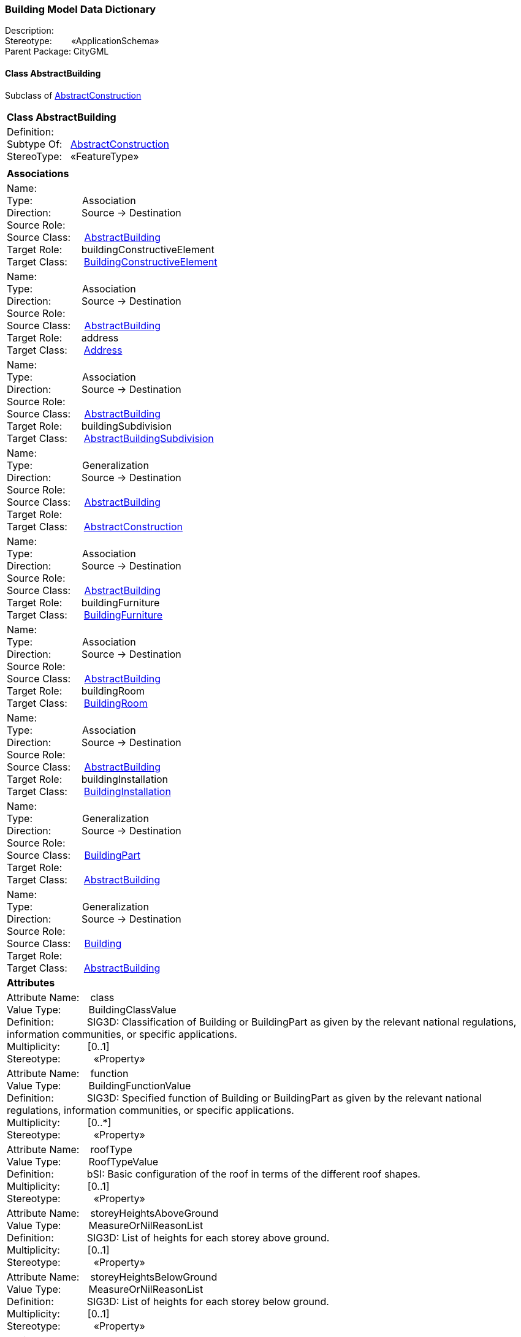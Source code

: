 [[Building-data-dictionary]]
=== *Building Model Data Dictionary*

Description:{nbsp}{nbsp}{nbsp}{nbsp}{nbsp}{nbsp}{nbsp} +
Stereotype:{nbsp}{nbsp}{nbsp}{nbsp}{nbsp}{nbsp}{nbsp}{nbsp}«ApplicationSchema» +
Parent Package:{nbsp}CityGML

[[AbstractBuilding-section]]
==== *Class AbstractBuilding*
Subclass of <<AbstractConstruction-section,AbstractConstruction>>

|====
|*Class AbstractBuilding*
|Definition:{nbsp}{nbsp}{nbsp}{nbsp}  +
Subtype Of: {nbsp}{nbsp}<<AbstractConstruction-section,AbstractConstruction>> +
StereoType:{nbsp}{nbsp} «FeatureType»
|
|*Associations*
|Name: {nbsp}{nbsp}{nbsp}{nbsp}{nbsp}{nbsp}{nbsp}{nbsp}{nbsp}{nbsp}{nbsp}{nbsp}{nbsp}{nbsp}{nbsp}  +
Type: {nbsp}{nbsp}{nbsp}{nbsp}{nbsp}{nbsp}{nbsp}{nbsp}{nbsp}{nbsp}{nbsp}{nbsp}{nbsp}{nbsp}{nbsp}{nbsp} Association +
Direction: {nbsp}{nbsp}{nbsp}{nbsp}{nbsp}{nbsp}{nbsp}{nbsp}{nbsp} Source -> Destination +
Source Role: {nbsp}{nbsp}{nbsp}{nbsp}  +
Source Class: {nbsp}{nbsp}{nbsp} <<AbstractBuilding-section,AbstractBuilding>> +
Target Role: {nbsp}{nbsp}{nbsp}{nbsp}{nbsp} buildingConstructiveElement +
Target Class: {nbsp}{nbsp}{nbsp}{nbsp} <<BuildingConstructiveElement-section,BuildingConstructiveElement>> +
|Name: {nbsp}{nbsp}{nbsp}{nbsp}{nbsp}{nbsp}{nbsp}{nbsp}{nbsp}{nbsp}{nbsp}{nbsp}{nbsp}{nbsp}{nbsp}  +
Type: {nbsp}{nbsp}{nbsp}{nbsp}{nbsp}{nbsp}{nbsp}{nbsp}{nbsp}{nbsp}{nbsp}{nbsp}{nbsp}{nbsp}{nbsp}{nbsp} Association +
Direction: {nbsp}{nbsp}{nbsp}{nbsp}{nbsp}{nbsp}{nbsp}{nbsp}{nbsp} Source -> Destination +
Source Role: {nbsp}{nbsp}{nbsp}{nbsp}  +
Source Class: {nbsp}{nbsp}{nbsp} <<AbstractBuilding-section,AbstractBuilding>> +
Target Role: {nbsp}{nbsp}{nbsp}{nbsp}{nbsp} address +
Target Class: {nbsp}{nbsp}{nbsp}{nbsp} <<Address-section,Address>> +
|Name: {nbsp}{nbsp}{nbsp}{nbsp}{nbsp}{nbsp}{nbsp}{nbsp}{nbsp}{nbsp}{nbsp}{nbsp}{nbsp}{nbsp}{nbsp}  +
Type: {nbsp}{nbsp}{nbsp}{nbsp}{nbsp}{nbsp}{nbsp}{nbsp}{nbsp}{nbsp}{nbsp}{nbsp}{nbsp}{nbsp}{nbsp}{nbsp} Association +
Direction: {nbsp}{nbsp}{nbsp}{nbsp}{nbsp}{nbsp}{nbsp}{nbsp}{nbsp} Source -> Destination +
Source Role: {nbsp}{nbsp}{nbsp}{nbsp}  +
Source Class: {nbsp}{nbsp}{nbsp} <<AbstractBuilding-section,AbstractBuilding>> +
Target Role: {nbsp}{nbsp}{nbsp}{nbsp}{nbsp} buildingSubdivision +
Target Class: {nbsp}{nbsp}{nbsp}{nbsp} <<AbstractBuildingSubdivision-section,AbstractBuildingSubdivision>> +
|Name: {nbsp}{nbsp}{nbsp}{nbsp}{nbsp}{nbsp}{nbsp}{nbsp}{nbsp}{nbsp}{nbsp}{nbsp}{nbsp}{nbsp}{nbsp}  +
Type: {nbsp}{nbsp}{nbsp}{nbsp}{nbsp}{nbsp}{nbsp}{nbsp}{nbsp}{nbsp}{nbsp}{nbsp}{nbsp}{nbsp}{nbsp}{nbsp} Generalization +
Direction: {nbsp}{nbsp}{nbsp}{nbsp}{nbsp}{nbsp}{nbsp}{nbsp}{nbsp} Source -> Destination +
Source Role: {nbsp}{nbsp}{nbsp}{nbsp}  +
Source Class: {nbsp}{nbsp}{nbsp} <<AbstractBuilding-section,AbstractBuilding>> +
Target Role: {nbsp}{nbsp}{nbsp}{nbsp}{nbsp}  +
Target Class: {nbsp}{nbsp}{nbsp}{nbsp} <<AbstractConstruction-section,AbstractConstruction>> +
|Name: {nbsp}{nbsp}{nbsp}{nbsp}{nbsp}{nbsp}{nbsp}{nbsp}{nbsp}{nbsp}{nbsp}{nbsp}{nbsp}{nbsp}{nbsp}  +
Type: {nbsp}{nbsp}{nbsp}{nbsp}{nbsp}{nbsp}{nbsp}{nbsp}{nbsp}{nbsp}{nbsp}{nbsp}{nbsp}{nbsp}{nbsp}{nbsp} Association +
Direction: {nbsp}{nbsp}{nbsp}{nbsp}{nbsp}{nbsp}{nbsp}{nbsp}{nbsp} Source -> Destination +
Source Role: {nbsp}{nbsp}{nbsp}{nbsp}  +
Source Class: {nbsp}{nbsp}{nbsp} <<AbstractBuilding-section,AbstractBuilding>> +
Target Role: {nbsp}{nbsp}{nbsp}{nbsp}{nbsp} buildingFurniture +
Target Class: {nbsp}{nbsp}{nbsp}{nbsp} <<BuildingFurniture-section,BuildingFurniture>> +
|Name: {nbsp}{nbsp}{nbsp}{nbsp}{nbsp}{nbsp}{nbsp}{nbsp}{nbsp}{nbsp}{nbsp}{nbsp}{nbsp}{nbsp}{nbsp}  +
Type: {nbsp}{nbsp}{nbsp}{nbsp}{nbsp}{nbsp}{nbsp}{nbsp}{nbsp}{nbsp}{nbsp}{nbsp}{nbsp}{nbsp}{nbsp}{nbsp} Association +
Direction: {nbsp}{nbsp}{nbsp}{nbsp}{nbsp}{nbsp}{nbsp}{nbsp}{nbsp} Source -> Destination +
Source Role: {nbsp}{nbsp}{nbsp}{nbsp}  +
Source Class: {nbsp}{nbsp}{nbsp} <<AbstractBuilding-section,AbstractBuilding>> +
Target Role: {nbsp}{nbsp}{nbsp}{nbsp}{nbsp} buildingRoom +
Target Class: {nbsp}{nbsp}{nbsp}{nbsp} <<BuildingRoom-section,BuildingRoom>> +
|Name: {nbsp}{nbsp}{nbsp}{nbsp}{nbsp}{nbsp}{nbsp}{nbsp}{nbsp}{nbsp}{nbsp}{nbsp}{nbsp}{nbsp}{nbsp}  +
Type: {nbsp}{nbsp}{nbsp}{nbsp}{nbsp}{nbsp}{nbsp}{nbsp}{nbsp}{nbsp}{nbsp}{nbsp}{nbsp}{nbsp}{nbsp}{nbsp} Association +
Direction: {nbsp}{nbsp}{nbsp}{nbsp}{nbsp}{nbsp}{nbsp}{nbsp}{nbsp} Source -> Destination +
Source Role: {nbsp}{nbsp}{nbsp}{nbsp}  +
Source Class: {nbsp}{nbsp}{nbsp} <<AbstractBuilding-section,AbstractBuilding>> +
Target Role: {nbsp}{nbsp}{nbsp}{nbsp}{nbsp} buildingInstallation +
Target Class: {nbsp}{nbsp}{nbsp}{nbsp} <<BuildingInstallation-section,BuildingInstallation>> +
|Name: {nbsp}{nbsp}{nbsp}{nbsp}{nbsp}{nbsp}{nbsp}{nbsp}{nbsp}{nbsp}{nbsp}{nbsp}{nbsp}{nbsp}{nbsp}  +
Type: {nbsp}{nbsp}{nbsp}{nbsp}{nbsp}{nbsp}{nbsp}{nbsp}{nbsp}{nbsp}{nbsp}{nbsp}{nbsp}{nbsp}{nbsp}{nbsp} Generalization +
Direction: {nbsp}{nbsp}{nbsp}{nbsp}{nbsp}{nbsp}{nbsp}{nbsp}{nbsp} Source -> Destination +
Source Role: {nbsp}{nbsp}{nbsp}{nbsp}  +
Source Class: {nbsp}{nbsp}{nbsp} <<BuildingPart-section,BuildingPart>> +
Target Role: {nbsp}{nbsp}{nbsp}{nbsp}{nbsp}  +
Target Class: {nbsp}{nbsp}{nbsp}{nbsp} <<AbstractBuilding-section,AbstractBuilding>> +
|Name: {nbsp}{nbsp}{nbsp}{nbsp}{nbsp}{nbsp}{nbsp}{nbsp}{nbsp}{nbsp}{nbsp}{nbsp}{nbsp}{nbsp}{nbsp}  +
Type: {nbsp}{nbsp}{nbsp}{nbsp}{nbsp}{nbsp}{nbsp}{nbsp}{nbsp}{nbsp}{nbsp}{nbsp}{nbsp}{nbsp}{nbsp}{nbsp} Generalization +
Direction: {nbsp}{nbsp}{nbsp}{nbsp}{nbsp}{nbsp}{nbsp}{nbsp}{nbsp} Source -> Destination +
Source Role: {nbsp}{nbsp}{nbsp}{nbsp}  +
Source Class: {nbsp}{nbsp}{nbsp} <<Building-section,Building>> +
Target Role: {nbsp}{nbsp}{nbsp}{nbsp}{nbsp}  +
Target Class: {nbsp}{nbsp}{nbsp}{nbsp} <<AbstractBuilding-section,AbstractBuilding>> +
|*Attributes*
|Attribute Name: {nbsp}{nbsp}{nbsp}class +
Value Type: {nbsp}{nbsp}{nbsp}{nbsp}{nbsp}{nbsp}{nbsp}{nbsp} BuildingClassValue +
Definition: {nbsp}{nbsp}{nbsp}{nbsp}{nbsp}{nbsp}{nbsp}{nbsp}{nbsp}{nbsp} SIG3D: Classification of Building or BuildingPart as given by the relevant national regulations, information communities, or specific applications.   +
Multiplicity: {nbsp}{nbsp}{nbsp}{nbsp}{nbsp}{nbsp}{nbsp}{nbsp}  [0..1] +
Stereotype: {nbsp}{nbsp}{nbsp}{nbsp}{nbsp}{nbsp}{nbsp}{nbsp}{nbsp}{nbsp} «Property» + 

|Attribute Name: {nbsp}{nbsp}{nbsp}function +
Value Type: {nbsp}{nbsp}{nbsp}{nbsp}{nbsp}{nbsp}{nbsp}{nbsp} BuildingFunctionValue +
Definition: {nbsp}{nbsp}{nbsp}{nbsp}{nbsp}{nbsp}{nbsp}{nbsp}{nbsp}{nbsp} SIG3D: Specified function of Building or BuildingPart as given by the relevant national regulations, information communities, or specific applications.   +
Multiplicity: {nbsp}{nbsp}{nbsp}{nbsp}{nbsp}{nbsp}{nbsp}{nbsp}  [0..*] +
Stereotype: {nbsp}{nbsp}{nbsp}{nbsp}{nbsp}{nbsp}{nbsp}{nbsp}{nbsp}{nbsp} «Property» + 

|Attribute Name: {nbsp}{nbsp}{nbsp}roofType +
Value Type: {nbsp}{nbsp}{nbsp}{nbsp}{nbsp}{nbsp}{nbsp}{nbsp} RoofTypeValue +
Definition: {nbsp}{nbsp}{nbsp}{nbsp}{nbsp}{nbsp}{nbsp}{nbsp}{nbsp}{nbsp} bSI: Basic configuration of the roof in terms of the different roof shapes.  +
Multiplicity: {nbsp}{nbsp}{nbsp}{nbsp}{nbsp}{nbsp}{nbsp}{nbsp}  [0..1] +
Stereotype: {nbsp}{nbsp}{nbsp}{nbsp}{nbsp}{nbsp}{nbsp}{nbsp}{nbsp}{nbsp} «Property» + 

|Attribute Name: {nbsp}{nbsp}{nbsp}storeyHeightsAboveGround +
Value Type: {nbsp}{nbsp}{nbsp}{nbsp}{nbsp}{nbsp}{nbsp}{nbsp} MeasureOrNilReasonList +
Definition: {nbsp}{nbsp}{nbsp}{nbsp}{nbsp}{nbsp}{nbsp}{nbsp}{nbsp}{nbsp} SIG3D: List of heights for each storey above ground.  +
Multiplicity: {nbsp}{nbsp}{nbsp}{nbsp}{nbsp}{nbsp}{nbsp}{nbsp}  [0..1] +
Stereotype: {nbsp}{nbsp}{nbsp}{nbsp}{nbsp}{nbsp}{nbsp}{nbsp}{nbsp}{nbsp} «Property» + 

|Attribute Name: {nbsp}{nbsp}{nbsp}storeyHeightsBelowGround +
Value Type: {nbsp}{nbsp}{nbsp}{nbsp}{nbsp}{nbsp}{nbsp}{nbsp} MeasureOrNilReasonList +
Definition: {nbsp}{nbsp}{nbsp}{nbsp}{nbsp}{nbsp}{nbsp}{nbsp}{nbsp}{nbsp} SIG3D: List of heights for each storey below ground.  +
Multiplicity: {nbsp}{nbsp}{nbsp}{nbsp}{nbsp}{nbsp}{nbsp}{nbsp}  [0..1] +
Stereotype: {nbsp}{nbsp}{nbsp}{nbsp}{nbsp}{nbsp}{nbsp}{nbsp}{nbsp}{nbsp} «Property» + 

|Attribute Name: {nbsp}{nbsp}{nbsp}storeysAboveGround +
Value Type: {nbsp}{nbsp}{nbsp}{nbsp}{nbsp}{nbsp}{nbsp}{nbsp} Integer +
Definition: {nbsp}{nbsp}{nbsp}{nbsp}{nbsp}{nbsp}{nbsp}{nbsp}{nbsp}{nbsp} SIG3D: Number of storeys mainly above ground.  +
Multiplicity: {nbsp}{nbsp}{nbsp}{nbsp}{nbsp}{nbsp}{nbsp}{nbsp}  [0..1] +
Stereotype: {nbsp}{nbsp}{nbsp}{nbsp}{nbsp}{nbsp}{nbsp}{nbsp}{nbsp}{nbsp} «Property» + 

|Attribute Name: {nbsp}{nbsp}{nbsp}storeysBelowGround +
Value Type: {nbsp}{nbsp}{nbsp}{nbsp}{nbsp}{nbsp}{nbsp}{nbsp} Integer +
Definition: {nbsp}{nbsp}{nbsp}{nbsp}{nbsp}{nbsp}{nbsp}{nbsp}{nbsp}{nbsp} SIG3D: Number of storeys mainly below ground.  +
Multiplicity: {nbsp}{nbsp}{nbsp}{nbsp}{nbsp}{nbsp}{nbsp}{nbsp}  [0..1] +
Stereotype: {nbsp}{nbsp}{nbsp}{nbsp}{nbsp}{nbsp}{nbsp}{nbsp}{nbsp}{nbsp} «Property» + 

|Attribute Name: {nbsp}{nbsp}{nbsp}usage +
Value Type: {nbsp}{nbsp}{nbsp}{nbsp}{nbsp}{nbsp}{nbsp}{nbsp} BuildingUsageValue +
Definition: {nbsp}{nbsp}{nbsp}{nbsp}{nbsp}{nbsp}{nbsp}{nbsp}{nbsp}{nbsp} SIG3D: Actual usage of Building or BuildingPart as given by the relevant national regulations, information communities, or specific applications.   +
Multiplicity: {nbsp}{nbsp}{nbsp}{nbsp}{nbsp}{nbsp}{nbsp}{nbsp}  [0..*] +
Stereotype: {nbsp}{nbsp}{nbsp}{nbsp}{nbsp}{nbsp}{nbsp}{nbsp}{nbsp}{nbsp} «Property» + 

|
|==== 

[[AbstractBuildingSubdivision-section]]
==== *Class AbstractBuildingSubdivision*
Subclass of <<AbstractLogicalSpace-section,AbstractLogicalSpace>>

|====
|*Class AbstractBuildingSubdivision*
|Definition:{nbsp}{nbsp}{nbsp}{nbsp}  +
Subtype Of: {nbsp}{nbsp}<<AbstractLogicalSpace-section,AbstractLogicalSpace>> +
StereoType:{nbsp}{nbsp} «FeatureType»
|
|*Associations*
|Name: {nbsp}{nbsp}{nbsp}{nbsp}{nbsp}{nbsp}{nbsp}{nbsp}{nbsp}{nbsp}{nbsp}{nbsp}{nbsp}{nbsp}{nbsp}  +
Type: {nbsp}{nbsp}{nbsp}{nbsp}{nbsp}{nbsp}{nbsp}{nbsp}{nbsp}{nbsp}{nbsp}{nbsp}{nbsp}{nbsp}{nbsp}{nbsp} Generalization +
Direction: {nbsp}{nbsp}{nbsp}{nbsp}{nbsp}{nbsp}{nbsp}{nbsp}{nbsp} Source -> Destination +
Source Role: {nbsp}{nbsp}{nbsp}{nbsp}  +
Source Class: {nbsp}{nbsp}{nbsp} <<AbstractBuildingSubdivision-section,AbstractBuildingSubdivision>> +
Target Role: {nbsp}{nbsp}{nbsp}{nbsp}{nbsp}  +
Target Class: {nbsp}{nbsp}{nbsp}{nbsp} <<AbstractLogicalSpace-section,AbstractLogicalSpace>> +
|Name: {nbsp}{nbsp}{nbsp}{nbsp}{nbsp}{nbsp}{nbsp}{nbsp}{nbsp}{nbsp}{nbsp}{nbsp}{nbsp}{nbsp}{nbsp}  +
Type: {nbsp}{nbsp}{nbsp}{nbsp}{nbsp}{nbsp}{nbsp}{nbsp}{nbsp}{nbsp}{nbsp}{nbsp}{nbsp}{nbsp}{nbsp}{nbsp} Association +
Direction: {nbsp}{nbsp}{nbsp}{nbsp}{nbsp}{nbsp}{nbsp}{nbsp}{nbsp} Source -> Destination +
Source Role: {nbsp}{nbsp}{nbsp}{nbsp}  +
Source Class: {nbsp}{nbsp}{nbsp} <<AbstractBuildingSubdivision-section,AbstractBuildingSubdivision>> +
Target Role: {nbsp}{nbsp}{nbsp}{nbsp}{nbsp} buildingInstallation +
Target Class: {nbsp}{nbsp}{nbsp}{nbsp} <<BuildingInstallation-section,BuildingInstallation>> +
|Name: {nbsp}{nbsp}{nbsp}{nbsp}{nbsp}{nbsp}{nbsp}{nbsp}{nbsp}{nbsp}{nbsp}{nbsp}{nbsp}{nbsp}{nbsp}  +
Type: {nbsp}{nbsp}{nbsp}{nbsp}{nbsp}{nbsp}{nbsp}{nbsp}{nbsp}{nbsp}{nbsp}{nbsp}{nbsp}{nbsp}{nbsp}{nbsp} Association +
Direction: {nbsp}{nbsp}{nbsp}{nbsp}{nbsp}{nbsp}{nbsp}{nbsp}{nbsp} Source -> Destination +
Source Role: {nbsp}{nbsp}{nbsp}{nbsp}  +
Source Class: {nbsp}{nbsp}{nbsp} <<AbstractBuildingSubdivision-section,AbstractBuildingSubdivision>> +
Target Role: {nbsp}{nbsp}{nbsp}{nbsp}{nbsp} buildingFurniture +
Target Class: {nbsp}{nbsp}{nbsp}{nbsp} <<BuildingFurniture-section,BuildingFurniture>> +
|Name: {nbsp}{nbsp}{nbsp}{nbsp}{nbsp}{nbsp}{nbsp}{nbsp}{nbsp}{nbsp}{nbsp}{nbsp}{nbsp}{nbsp}{nbsp}  +
Type: {nbsp}{nbsp}{nbsp}{nbsp}{nbsp}{nbsp}{nbsp}{nbsp}{nbsp}{nbsp}{nbsp}{nbsp}{nbsp}{nbsp}{nbsp}{nbsp} Association +
Direction: {nbsp}{nbsp}{nbsp}{nbsp}{nbsp}{nbsp}{nbsp}{nbsp}{nbsp} Source -> Destination +
Source Role: {nbsp}{nbsp}{nbsp}{nbsp}  +
Source Class: {nbsp}{nbsp}{nbsp} <<AbstractBuildingSubdivision-section,AbstractBuildingSubdivision>> +
Target Role: {nbsp}{nbsp}{nbsp}{nbsp}{nbsp} buildingRoom +
Target Class: {nbsp}{nbsp}{nbsp}{nbsp} <<BuildingRoom-section,BuildingRoom>> +
|Name: {nbsp}{nbsp}{nbsp}{nbsp}{nbsp}{nbsp}{nbsp}{nbsp}{nbsp}{nbsp}{nbsp}{nbsp}{nbsp}{nbsp}{nbsp}  +
Type: {nbsp}{nbsp}{nbsp}{nbsp}{nbsp}{nbsp}{nbsp}{nbsp}{nbsp}{nbsp}{nbsp}{nbsp}{nbsp}{nbsp}{nbsp}{nbsp} Association +
Direction: {nbsp}{nbsp}{nbsp}{nbsp}{nbsp}{nbsp}{nbsp}{nbsp}{nbsp} Source -> Destination +
Source Role: {nbsp}{nbsp}{nbsp}{nbsp}  +
Source Class: {nbsp}{nbsp}{nbsp} <<AbstractBuildingSubdivision-section,AbstractBuildingSubdivision>> +
Target Role: {nbsp}{nbsp}{nbsp}{nbsp}{nbsp} buildingConstructiveElement +
Target Class: {nbsp}{nbsp}{nbsp}{nbsp} <<BuildingConstructiveElement-section,BuildingConstructiveElement>> +
|Name: {nbsp}{nbsp}{nbsp}{nbsp}{nbsp}{nbsp}{nbsp}{nbsp}{nbsp}{nbsp}{nbsp}{nbsp}{nbsp}{nbsp}{nbsp}  +
Type: {nbsp}{nbsp}{nbsp}{nbsp}{nbsp}{nbsp}{nbsp}{nbsp}{nbsp}{nbsp}{nbsp}{nbsp}{nbsp}{nbsp}{nbsp}{nbsp} Generalization +
Direction: {nbsp}{nbsp}{nbsp}{nbsp}{nbsp}{nbsp}{nbsp}{nbsp}{nbsp} Source -> Destination +
Source Role: {nbsp}{nbsp}{nbsp}{nbsp}  +
Source Class: {nbsp}{nbsp}{nbsp} <<Storey-section,Storey>> +
Target Role: {nbsp}{nbsp}{nbsp}{nbsp}{nbsp}  +
Target Class: {nbsp}{nbsp}{nbsp}{nbsp} <<AbstractBuildingSubdivision-section,AbstractBuildingSubdivision>> +
|Name: {nbsp}{nbsp}{nbsp}{nbsp}{nbsp}{nbsp}{nbsp}{nbsp}{nbsp}{nbsp}{nbsp}{nbsp}{nbsp}{nbsp}{nbsp}  +
Type: {nbsp}{nbsp}{nbsp}{nbsp}{nbsp}{nbsp}{nbsp}{nbsp}{nbsp}{nbsp}{nbsp}{nbsp}{nbsp}{nbsp}{nbsp}{nbsp} Association +
Direction: {nbsp}{nbsp}{nbsp}{nbsp}{nbsp}{nbsp}{nbsp}{nbsp}{nbsp} Source -> Destination +
Source Role: {nbsp}{nbsp}{nbsp}{nbsp}  +
Source Class: {nbsp}{nbsp}{nbsp} <<AbstractBuilding-section,AbstractBuilding>> +
Target Role: {nbsp}{nbsp}{nbsp}{nbsp}{nbsp} buildingSubdivision +
Target Class: {nbsp}{nbsp}{nbsp}{nbsp} <<AbstractBuildingSubdivision-section,AbstractBuildingSubdivision>> +
|Name: {nbsp}{nbsp}{nbsp}{nbsp}{nbsp}{nbsp}{nbsp}{nbsp}{nbsp}{nbsp}{nbsp}{nbsp}{nbsp}{nbsp}{nbsp}  +
Type: {nbsp}{nbsp}{nbsp}{nbsp}{nbsp}{nbsp}{nbsp}{nbsp}{nbsp}{nbsp}{nbsp}{nbsp}{nbsp}{nbsp}{nbsp}{nbsp} Generalization +
Direction: {nbsp}{nbsp}{nbsp}{nbsp}{nbsp}{nbsp}{nbsp}{nbsp}{nbsp} Source -> Destination +
Source Role: {nbsp}{nbsp}{nbsp}{nbsp}  +
Source Class: {nbsp}{nbsp}{nbsp} <<BuildingUnit-section,BuildingUnit>> +
Target Role: {nbsp}{nbsp}{nbsp}{nbsp}{nbsp}  +
Target Class: {nbsp}{nbsp}{nbsp}{nbsp} <<AbstractBuildingSubdivision-section,AbstractBuildingSubdivision>> +
|*Attributes*
|Attribute Name: {nbsp}{nbsp}{nbsp}class +
Value Type: {nbsp}{nbsp}{nbsp}{nbsp}{nbsp}{nbsp}{nbsp}{nbsp} BuildingSubdivisionClassValue +
Definition: {nbsp}{nbsp}{nbsp}{nbsp}{nbsp}{nbsp}{nbsp}{nbsp}{nbsp}{nbsp}   +
Multiplicity: {nbsp}{nbsp}{nbsp}{nbsp}{nbsp}{nbsp}{nbsp}{nbsp}  [0..1] +
Stereotype: {nbsp}{nbsp}{nbsp}{nbsp}{nbsp}{nbsp}{nbsp}{nbsp}{nbsp}{nbsp} «Property» + 

|Attribute Name: {nbsp}{nbsp}{nbsp}elevation +
Value Type: {nbsp}{nbsp}{nbsp}{nbsp}{nbsp}{nbsp}{nbsp}{nbsp} Elevation +
Definition: {nbsp}{nbsp}{nbsp}{nbsp}{nbsp}{nbsp}{nbsp}{nbsp}{nbsp}{nbsp} [INSPIRE] Vertically-constrained dimensional property consisting of an absolute measure referenced to a well-defined surface which is commonly taken as origin (geoïd, water level, etc.).  +
Multiplicity: {nbsp}{nbsp}{nbsp}{nbsp}{nbsp}{nbsp}{nbsp}{nbsp}  [0..*] +
Stereotype: {nbsp}{nbsp}{nbsp}{nbsp}{nbsp}{nbsp}{nbsp}{nbsp}{nbsp}{nbsp} «Property» + 

|Attribute Name: {nbsp}{nbsp}{nbsp}function +
Value Type: {nbsp}{nbsp}{nbsp}{nbsp}{nbsp}{nbsp}{nbsp}{nbsp} BuildingSubdivisionFunctionValue +
Definition: {nbsp}{nbsp}{nbsp}{nbsp}{nbsp}{nbsp}{nbsp}{nbsp}{nbsp}{nbsp}   +
Multiplicity: {nbsp}{nbsp}{nbsp}{nbsp}{nbsp}{nbsp}{nbsp}{nbsp}  [0..*] +
Stereotype: {nbsp}{nbsp}{nbsp}{nbsp}{nbsp}{nbsp}{nbsp}{nbsp}{nbsp}{nbsp} «Property» + 

|Attribute Name: {nbsp}{nbsp}{nbsp}sortKey +
Value Type: {nbsp}{nbsp}{nbsp}{nbsp}{nbsp}{nbsp}{nbsp}{nbsp} Real +
Definition: {nbsp}{nbsp}{nbsp}{nbsp}{nbsp}{nbsp}{nbsp}{nbsp}{nbsp}{nbsp} Defines an order among the building unit objects, e.g. for sorting storeys.   +
Multiplicity: {nbsp}{nbsp}{nbsp}{nbsp}{nbsp}{nbsp}{nbsp}{nbsp}  [0..1] +
Stereotype: {nbsp}{nbsp}{nbsp}{nbsp}{nbsp}{nbsp}{nbsp}{nbsp}{nbsp}{nbsp} «Property» + 

|Attribute Name: {nbsp}{nbsp}{nbsp}usage +
Value Type: {nbsp}{nbsp}{nbsp}{nbsp}{nbsp}{nbsp}{nbsp}{nbsp} BuildingSubdivisionUsageValue +
Definition: {nbsp}{nbsp}{nbsp}{nbsp}{nbsp}{nbsp}{nbsp}{nbsp}{nbsp}{nbsp}   +
Multiplicity: {nbsp}{nbsp}{nbsp}{nbsp}{nbsp}{nbsp}{nbsp}{nbsp}  [0..*] +
Stereotype: {nbsp}{nbsp}{nbsp}{nbsp}{nbsp}{nbsp}{nbsp}{nbsp}{nbsp}{nbsp} «Property» + 

|
|==== 

[[Building-section]]
==== *Class Building*
Subclass of <<AbstractBuilding-section,AbstractBuilding>>

|====
|*Class Building*
|Definition:{nbsp}{nbsp}{nbsp}{nbsp}  +
Subtype Of: {nbsp}{nbsp}<<AbstractBuilding-section,AbstractBuilding>> +
StereoType:{nbsp}{nbsp} «TopLevelFeatureType»
|
|*Associations*
|Name: {nbsp}{nbsp}{nbsp}{nbsp}{nbsp}{nbsp}{nbsp}{nbsp}{nbsp}{nbsp}{nbsp}{nbsp}{nbsp}{nbsp}{nbsp}  +
Type: {nbsp}{nbsp}{nbsp}{nbsp}{nbsp}{nbsp}{nbsp}{nbsp}{nbsp}{nbsp}{nbsp}{nbsp}{nbsp}{nbsp}{nbsp}{nbsp} Generalization +
Direction: {nbsp}{nbsp}{nbsp}{nbsp}{nbsp}{nbsp}{nbsp}{nbsp}{nbsp} Source -> Destination +
Source Role: {nbsp}{nbsp}{nbsp}{nbsp}  +
Source Class: {nbsp}{nbsp}{nbsp} <<Building-section,Building>> +
Target Role: {nbsp}{nbsp}{nbsp}{nbsp}{nbsp}  +
Target Class: {nbsp}{nbsp}{nbsp}{nbsp} <<AbstractBuilding-section,AbstractBuilding>> +
|Name: {nbsp}{nbsp}{nbsp}{nbsp}{nbsp}{nbsp}{nbsp}{nbsp}{nbsp}{nbsp}{nbsp}{nbsp}{nbsp}{nbsp}{nbsp}  +
Type: {nbsp}{nbsp}{nbsp}{nbsp}{nbsp}{nbsp}{nbsp}{nbsp}{nbsp}{nbsp}{nbsp}{nbsp}{nbsp}{nbsp}{nbsp}{nbsp} Association +
Direction: {nbsp}{nbsp}{nbsp}{nbsp}{nbsp}{nbsp}{nbsp}{nbsp}{nbsp} Source -> Destination +
Source Role: {nbsp}{nbsp}{nbsp}{nbsp}  +
Source Class: {nbsp}{nbsp}{nbsp} <<Building-section,Building>> +
Target Role: {nbsp}{nbsp}{nbsp}{nbsp}{nbsp} buildingPart +
Target Class: {nbsp}{nbsp}{nbsp}{nbsp} <<BuildingPart-section,BuildingPart>> +
|*Attributes*
|
|==== 

[[BuildingClassValue-section]]
==== *Class BuildingClassValue*
Subclass of <<-section,>>

|====
|*Class BuildingClassValue*
|Definition:{nbsp}{nbsp}{nbsp}{nbsp}  +
Subtype Of: {nbsp}{nbsp}<<-section,>> +
StereoType:{nbsp}{nbsp} «CodeList»
|
|*Associations*
|*Attributes*
|
|==== 

[[BuildingConstructiveElement-section]]
==== *Class BuildingConstructiveElement*
Subclass of <<AbstractConstructiveElement-section,AbstractConstructiveElement>>

|====
|*Class BuildingConstructiveElement*
|Definition:{nbsp}{nbsp}{nbsp}{nbsp}  +
Subtype Of: {nbsp}{nbsp}<<AbstractConstructiveElement-section,AbstractConstructiveElement>> +
StereoType:{nbsp}{nbsp} «FeatureType»
|
|*Associations*
|Name: {nbsp}{nbsp}{nbsp}{nbsp}{nbsp}{nbsp}{nbsp}{nbsp}{nbsp}{nbsp}{nbsp}{nbsp}{nbsp}{nbsp}{nbsp}  +
Type: {nbsp}{nbsp}{nbsp}{nbsp}{nbsp}{nbsp}{nbsp}{nbsp}{nbsp}{nbsp}{nbsp}{nbsp}{nbsp}{nbsp}{nbsp}{nbsp} Generalization +
Direction: {nbsp}{nbsp}{nbsp}{nbsp}{nbsp}{nbsp}{nbsp}{nbsp}{nbsp} Source -> Destination +
Source Role: {nbsp}{nbsp}{nbsp}{nbsp}  +
Source Class: {nbsp}{nbsp}{nbsp} <<BuildingConstructiveElement-section,BuildingConstructiveElement>> +
Target Role: {nbsp}{nbsp}{nbsp}{nbsp}{nbsp}  +
Target Class: {nbsp}{nbsp}{nbsp}{nbsp} <<AbstractConstructiveElement-section,AbstractConstructiveElement>> +
|Name: {nbsp}{nbsp}{nbsp}{nbsp}{nbsp}{nbsp}{nbsp}{nbsp}{nbsp}{nbsp}{nbsp}{nbsp}{nbsp}{nbsp}{nbsp}  +
Type: {nbsp}{nbsp}{nbsp}{nbsp}{nbsp}{nbsp}{nbsp}{nbsp}{nbsp}{nbsp}{nbsp}{nbsp}{nbsp}{nbsp}{nbsp}{nbsp} Association +
Direction: {nbsp}{nbsp}{nbsp}{nbsp}{nbsp}{nbsp}{nbsp}{nbsp}{nbsp} Source -> Destination +
Source Role: {nbsp}{nbsp}{nbsp}{nbsp}  +
Source Class: {nbsp}{nbsp}{nbsp} <<AbstractBuilding-section,AbstractBuilding>> +
Target Role: {nbsp}{nbsp}{nbsp}{nbsp}{nbsp} buildingConstructiveElement +
Target Class: {nbsp}{nbsp}{nbsp}{nbsp} <<BuildingConstructiveElement-section,BuildingConstructiveElement>> +
|Name: {nbsp}{nbsp}{nbsp}{nbsp}{nbsp}{nbsp}{nbsp}{nbsp}{nbsp}{nbsp}{nbsp}{nbsp}{nbsp}{nbsp}{nbsp}  +
Type: {nbsp}{nbsp}{nbsp}{nbsp}{nbsp}{nbsp}{nbsp}{nbsp}{nbsp}{nbsp}{nbsp}{nbsp}{nbsp}{nbsp}{nbsp}{nbsp} Association +
Direction: {nbsp}{nbsp}{nbsp}{nbsp}{nbsp}{nbsp}{nbsp}{nbsp}{nbsp} Source -> Destination +
Source Role: {nbsp}{nbsp}{nbsp}{nbsp}  +
Source Class: {nbsp}{nbsp}{nbsp} <<AbstractBuildingSubdivision-section,AbstractBuildingSubdivision>> +
Target Role: {nbsp}{nbsp}{nbsp}{nbsp}{nbsp} buildingConstructiveElement +
Target Class: {nbsp}{nbsp}{nbsp}{nbsp} <<BuildingConstructiveElement-section,BuildingConstructiveElement>> +
|*Attributes*
|Attribute Name: {nbsp}{nbsp}{nbsp}class +
Value Type: {nbsp}{nbsp}{nbsp}{nbsp}{nbsp}{nbsp}{nbsp}{nbsp} BuildingConstructiveElementClassValue +
Definition: {nbsp}{nbsp}{nbsp}{nbsp}{nbsp}{nbsp}{nbsp}{nbsp}{nbsp}{nbsp}   +
Multiplicity: {nbsp}{nbsp}{nbsp}{nbsp}{nbsp}{nbsp}{nbsp}{nbsp}  [0..1] +
Stereotype: {nbsp}{nbsp}{nbsp}{nbsp}{nbsp}{nbsp}{nbsp}{nbsp}{nbsp}{nbsp} «Property» + 

|Attribute Name: {nbsp}{nbsp}{nbsp}function +
Value Type: {nbsp}{nbsp}{nbsp}{nbsp}{nbsp}{nbsp}{nbsp}{nbsp} BuildingConstructiveElementFunctionValue +
Definition: {nbsp}{nbsp}{nbsp}{nbsp}{nbsp}{nbsp}{nbsp}{nbsp}{nbsp}{nbsp}   +
Multiplicity: {nbsp}{nbsp}{nbsp}{nbsp}{nbsp}{nbsp}{nbsp}{nbsp}  [0..*] +
Stereotype: {nbsp}{nbsp}{nbsp}{nbsp}{nbsp}{nbsp}{nbsp}{nbsp}{nbsp}{nbsp} «Property» + 

|Attribute Name: {nbsp}{nbsp}{nbsp}usage +
Value Type: {nbsp}{nbsp}{nbsp}{nbsp}{nbsp}{nbsp}{nbsp}{nbsp} BuildingConstructiveElementUsageValue +
Definition: {nbsp}{nbsp}{nbsp}{nbsp}{nbsp}{nbsp}{nbsp}{nbsp}{nbsp}{nbsp}   +
Multiplicity: {nbsp}{nbsp}{nbsp}{nbsp}{nbsp}{nbsp}{nbsp}{nbsp}  [0..*] +
Stereotype: {nbsp}{nbsp}{nbsp}{nbsp}{nbsp}{nbsp}{nbsp}{nbsp}{nbsp}{nbsp} «Property» + 

|
|==== 

[[BuildingConstructiveElementClassValue-section]]
==== *Class BuildingConstructiveElementClassValue*
Subclass of <<-section,>>

|====
|*Class BuildingConstructiveElementClassValue*
|Definition:{nbsp}{nbsp}{nbsp}{nbsp}  +
Subtype Of: {nbsp}{nbsp}<<-section,>> +
StereoType:{nbsp}{nbsp} «CodeList»
|
|*Associations*
|*Attributes*
|
|==== 

[[BuildingConstructiveElementFunctionValue-section]]
==== *Class BuildingConstructiveElementFunctionValue*
Subclass of <<-section,>>

|====
|*Class BuildingConstructiveElementFunctionValue*
|Definition:{nbsp}{nbsp}{nbsp}{nbsp}  +
Subtype Of: {nbsp}{nbsp}<<-section,>> +
StereoType:{nbsp}{nbsp} «CodeList»
|
|*Associations*
|*Attributes*
|
|==== 

[[BuildingConstructiveElementUsageValue-section]]
==== *Class BuildingConstructiveElementUsageValue*
Subclass of <<-section,>>

|====
|*Class BuildingConstructiveElementUsageValue*
|Definition:{nbsp}{nbsp}{nbsp}{nbsp}  +
Subtype Of: {nbsp}{nbsp}<<-section,>> +
StereoType:{nbsp}{nbsp} «CodeList»
|
|*Associations*
|*Attributes*
|
|==== 

[[BuildingFunctionValue-section]]
==== *Class BuildingFunctionValue*
Subclass of <<-section,>>

|====
|*Class BuildingFunctionValue*
|Definition:{nbsp}{nbsp}{nbsp}{nbsp}  +
Subtype Of: {nbsp}{nbsp}<<-section,>> +
StereoType:{nbsp}{nbsp} «CodeList»
|
|*Associations*
|*Attributes*
|
|==== 

[[BuildingFurniture-section]]
==== *Class BuildingFurniture*
Subclass of <<AbstractFurniture-section,AbstractFurniture>>

|====
|*Class BuildingFurniture*
|Definition:{nbsp}{nbsp}{nbsp}{nbsp}  +
Subtype Of: {nbsp}{nbsp}<<AbstractFurniture-section,AbstractFurniture>> +
StereoType:{nbsp}{nbsp} «FeatureType»
|
|*Associations*
|Name: {nbsp}{nbsp}{nbsp}{nbsp}{nbsp}{nbsp}{nbsp}{nbsp}{nbsp}{nbsp}{nbsp}{nbsp}{nbsp}{nbsp}{nbsp}  +
Type: {nbsp}{nbsp}{nbsp}{nbsp}{nbsp}{nbsp}{nbsp}{nbsp}{nbsp}{nbsp}{nbsp}{nbsp}{nbsp}{nbsp}{nbsp}{nbsp} Generalization +
Direction: {nbsp}{nbsp}{nbsp}{nbsp}{nbsp}{nbsp}{nbsp}{nbsp}{nbsp} Source -> Destination +
Source Role: {nbsp}{nbsp}{nbsp}{nbsp}  +
Source Class: {nbsp}{nbsp}{nbsp} <<BuildingFurniture-section,BuildingFurniture>> +
Target Role: {nbsp}{nbsp}{nbsp}{nbsp}{nbsp}  +
Target Class: {nbsp}{nbsp}{nbsp}{nbsp} <<AbstractFurniture-section,AbstractFurniture>> +
|Name: {nbsp}{nbsp}{nbsp}{nbsp}{nbsp}{nbsp}{nbsp}{nbsp}{nbsp}{nbsp}{nbsp}{nbsp}{nbsp}{nbsp}{nbsp}  +
Type: {nbsp}{nbsp}{nbsp}{nbsp}{nbsp}{nbsp}{nbsp}{nbsp}{nbsp}{nbsp}{nbsp}{nbsp}{nbsp}{nbsp}{nbsp}{nbsp} Association +
Direction: {nbsp}{nbsp}{nbsp}{nbsp}{nbsp}{nbsp}{nbsp}{nbsp}{nbsp} Source -> Destination +
Source Role: {nbsp}{nbsp}{nbsp}{nbsp}  +
Source Class: {nbsp}{nbsp}{nbsp} <<AbstractBuildingSubdivision-section,AbstractBuildingSubdivision>> +
Target Role: {nbsp}{nbsp}{nbsp}{nbsp}{nbsp} buildingFurniture +
Target Class: {nbsp}{nbsp}{nbsp}{nbsp} <<BuildingFurniture-section,BuildingFurniture>> +
|Name: {nbsp}{nbsp}{nbsp}{nbsp}{nbsp}{nbsp}{nbsp}{nbsp}{nbsp}{nbsp}{nbsp}{nbsp}{nbsp}{nbsp}{nbsp}  +
Type: {nbsp}{nbsp}{nbsp}{nbsp}{nbsp}{nbsp}{nbsp}{nbsp}{nbsp}{nbsp}{nbsp}{nbsp}{nbsp}{nbsp}{nbsp}{nbsp} Association +
Direction: {nbsp}{nbsp}{nbsp}{nbsp}{nbsp}{nbsp}{nbsp}{nbsp}{nbsp} Source -> Destination +
Source Role: {nbsp}{nbsp}{nbsp}{nbsp}  +
Source Class: {nbsp}{nbsp}{nbsp} <<BuildingRoom-section,BuildingRoom>> +
Target Role: {nbsp}{nbsp}{nbsp}{nbsp}{nbsp} buildingFurniture +
Target Class: {nbsp}{nbsp}{nbsp}{nbsp} <<BuildingFurniture-section,BuildingFurniture>> +
|Name: {nbsp}{nbsp}{nbsp}{nbsp}{nbsp}{nbsp}{nbsp}{nbsp}{nbsp}{nbsp}{nbsp}{nbsp}{nbsp}{nbsp}{nbsp}  +
Type: {nbsp}{nbsp}{nbsp}{nbsp}{nbsp}{nbsp}{nbsp}{nbsp}{nbsp}{nbsp}{nbsp}{nbsp}{nbsp}{nbsp}{nbsp}{nbsp} Association +
Direction: {nbsp}{nbsp}{nbsp}{nbsp}{nbsp}{nbsp}{nbsp}{nbsp}{nbsp} Source -> Destination +
Source Role: {nbsp}{nbsp}{nbsp}{nbsp}  +
Source Class: {nbsp}{nbsp}{nbsp} <<AbstractBuilding-section,AbstractBuilding>> +
Target Role: {nbsp}{nbsp}{nbsp}{nbsp}{nbsp} buildingFurniture +
Target Class: {nbsp}{nbsp}{nbsp}{nbsp} <<BuildingFurniture-section,BuildingFurniture>> +
|*Attributes*
|Attribute Name: {nbsp}{nbsp}{nbsp}class +
Value Type: {nbsp}{nbsp}{nbsp}{nbsp}{nbsp}{nbsp}{nbsp}{nbsp} BuildingFurnitureClassValue +
Definition: {nbsp}{nbsp}{nbsp}{nbsp}{nbsp}{nbsp}{nbsp}{nbsp}{nbsp}{nbsp} SIG3D: Classification of BuildingFurniture as given by the relevant national regulations, information communities, or specific applications.   +
Multiplicity: {nbsp}{nbsp}{nbsp}{nbsp}{nbsp}{nbsp}{nbsp}{nbsp}  [0..1] +
Stereotype: {nbsp}{nbsp}{nbsp}{nbsp}{nbsp}{nbsp}{nbsp}{nbsp}{nbsp}{nbsp} «Property» + 

|Attribute Name: {nbsp}{nbsp}{nbsp}function +
Value Type: {nbsp}{nbsp}{nbsp}{nbsp}{nbsp}{nbsp}{nbsp}{nbsp} BuildingFurnitureFunctionValue +
Definition: {nbsp}{nbsp}{nbsp}{nbsp}{nbsp}{nbsp}{nbsp}{nbsp}{nbsp}{nbsp} SIG3D: Specified function of BuildingFurniture as given by the relevant national regulations, information communities, or specific applications.   +
Multiplicity: {nbsp}{nbsp}{nbsp}{nbsp}{nbsp}{nbsp}{nbsp}{nbsp}  [0..*] +
Stereotype: {nbsp}{nbsp}{nbsp}{nbsp}{nbsp}{nbsp}{nbsp}{nbsp}{nbsp}{nbsp} «Property» + 

|Attribute Name: {nbsp}{nbsp}{nbsp}usage +
Value Type: {nbsp}{nbsp}{nbsp}{nbsp}{nbsp}{nbsp}{nbsp}{nbsp} BuildingFurnitureUsageValue +
Definition: {nbsp}{nbsp}{nbsp}{nbsp}{nbsp}{nbsp}{nbsp}{nbsp}{nbsp}{nbsp} SIG3D: Actual usage of BuildingFurniture as given by the relevant national regulations, information communities, or specific applications.   +
Multiplicity: {nbsp}{nbsp}{nbsp}{nbsp}{nbsp}{nbsp}{nbsp}{nbsp}  [0..*] +
Stereotype: {nbsp}{nbsp}{nbsp}{nbsp}{nbsp}{nbsp}{nbsp}{nbsp}{nbsp}{nbsp} «Property» + 

|
|==== 

[[BuildingFurnitureClassValue-section]]
==== *Class BuildingFurnitureClassValue*
Subclass of <<-section,>>

|====
|*Class BuildingFurnitureClassValue*
|Definition:{nbsp}{nbsp}{nbsp}{nbsp}  +
Subtype Of: {nbsp}{nbsp}<<-section,>> +
StereoType:{nbsp}{nbsp} «CodeList»
|
|*Associations*
|*Attributes*
|
|==== 

[[BuildingFurnitureFunctionValue-section]]
==== *Class BuildingFurnitureFunctionValue*
Subclass of <<-section,>>

|====
|*Class BuildingFurnitureFunctionValue*
|Definition:{nbsp}{nbsp}{nbsp}{nbsp}  +
Subtype Of: {nbsp}{nbsp}<<-section,>> +
StereoType:{nbsp}{nbsp} «CodeList»
|
|*Associations*
|*Attributes*
|
|==== 

[[BuildingFurnitureUsageValue-section]]
==== *Class BuildingFurnitureUsageValue*
Subclass of <<-section,>>

|====
|*Class BuildingFurnitureUsageValue*
|Definition:{nbsp}{nbsp}{nbsp}{nbsp}  +
Subtype Of: {nbsp}{nbsp}<<-section,>> +
StereoType:{nbsp}{nbsp} «CodeList»
|
|*Associations*
|*Attributes*
|
|==== 

[[BuildingInstallation-section]]
==== *Class BuildingInstallation*
Subclass of <<AbstractInstallation-section,AbstractInstallation>>

|====
|*Class BuildingInstallation*
|Definition:{nbsp}{nbsp}{nbsp}{nbsp}  +
Subtype Of: {nbsp}{nbsp}<<AbstractInstallation-section,AbstractInstallation>> +
StereoType:{nbsp}{nbsp} «FeatureType»
|
|*Associations*
|Name: {nbsp}{nbsp}{nbsp}{nbsp}{nbsp}{nbsp}{nbsp}{nbsp}{nbsp}{nbsp}{nbsp}{nbsp}{nbsp}{nbsp}{nbsp}  +
Type: {nbsp}{nbsp}{nbsp}{nbsp}{nbsp}{nbsp}{nbsp}{nbsp}{nbsp}{nbsp}{nbsp}{nbsp}{nbsp}{nbsp}{nbsp}{nbsp} Generalization +
Direction: {nbsp}{nbsp}{nbsp}{nbsp}{nbsp}{nbsp}{nbsp}{nbsp}{nbsp} Source -> Destination +
Source Role: {nbsp}{nbsp}{nbsp}{nbsp}  +
Source Class: {nbsp}{nbsp}{nbsp} <<BuildingInstallation-section,BuildingInstallation>> +
Target Role: {nbsp}{nbsp}{nbsp}{nbsp}{nbsp}  +
Target Class: {nbsp}{nbsp}{nbsp}{nbsp} <<AbstractInstallation-section,AbstractInstallation>> +
|Name: {nbsp}{nbsp}{nbsp}{nbsp}{nbsp}{nbsp}{nbsp}{nbsp}{nbsp}{nbsp}{nbsp}{nbsp}{nbsp}{nbsp}{nbsp}  +
Type: {nbsp}{nbsp}{nbsp}{nbsp}{nbsp}{nbsp}{nbsp}{nbsp}{nbsp}{nbsp}{nbsp}{nbsp}{nbsp}{nbsp}{nbsp}{nbsp} Association +
Direction: {nbsp}{nbsp}{nbsp}{nbsp}{nbsp}{nbsp}{nbsp}{nbsp}{nbsp} Source -> Destination +
Source Role: {nbsp}{nbsp}{nbsp}{nbsp}  +
Source Class: {nbsp}{nbsp}{nbsp} <<AbstractBuildingSubdivision-section,AbstractBuildingSubdivision>> +
Target Role: {nbsp}{nbsp}{nbsp}{nbsp}{nbsp} buildingInstallation +
Target Class: {nbsp}{nbsp}{nbsp}{nbsp} <<BuildingInstallation-section,BuildingInstallation>> +
|Name: {nbsp}{nbsp}{nbsp}{nbsp}{nbsp}{nbsp}{nbsp}{nbsp}{nbsp}{nbsp}{nbsp}{nbsp}{nbsp}{nbsp}{nbsp}  +
Type: {nbsp}{nbsp}{nbsp}{nbsp}{nbsp}{nbsp}{nbsp}{nbsp}{nbsp}{nbsp}{nbsp}{nbsp}{nbsp}{nbsp}{nbsp}{nbsp} Association +
Direction: {nbsp}{nbsp}{nbsp}{nbsp}{nbsp}{nbsp}{nbsp}{nbsp}{nbsp} Source -> Destination +
Source Role: {nbsp}{nbsp}{nbsp}{nbsp}  +
Source Class: {nbsp}{nbsp}{nbsp} <<AbstractBuilding-section,AbstractBuilding>> +
Target Role: {nbsp}{nbsp}{nbsp}{nbsp}{nbsp} buildingInstallation +
Target Class: {nbsp}{nbsp}{nbsp}{nbsp} <<BuildingInstallation-section,BuildingInstallation>> +
|Name: {nbsp}{nbsp}{nbsp}{nbsp}{nbsp}{nbsp}{nbsp}{nbsp}{nbsp}{nbsp}{nbsp}{nbsp}{nbsp}{nbsp}{nbsp}  +
Type: {nbsp}{nbsp}{nbsp}{nbsp}{nbsp}{nbsp}{nbsp}{nbsp}{nbsp}{nbsp}{nbsp}{nbsp}{nbsp}{nbsp}{nbsp}{nbsp} Association +
Direction: {nbsp}{nbsp}{nbsp}{nbsp}{nbsp}{nbsp}{nbsp}{nbsp}{nbsp} Source -> Destination +
Source Role: {nbsp}{nbsp}{nbsp}{nbsp}  +
Source Class: {nbsp}{nbsp}{nbsp} <<BuildingRoom-section,BuildingRoom>> +
Target Role: {nbsp}{nbsp}{nbsp}{nbsp}{nbsp} buildingInstallation +
Target Class: {nbsp}{nbsp}{nbsp}{nbsp} <<BuildingInstallation-section,BuildingInstallation>> +
|*Attributes*
|Attribute Name: {nbsp}{nbsp}{nbsp}class +
Value Type: {nbsp}{nbsp}{nbsp}{nbsp}{nbsp}{nbsp}{nbsp}{nbsp} BuildingInstallationClassValue +
Definition: {nbsp}{nbsp}{nbsp}{nbsp}{nbsp}{nbsp}{nbsp}{nbsp}{nbsp}{nbsp} SIG3D: Classification of BuildingInstallation as given by the relevant national regulations, information communities, or specific applications.   +
Multiplicity: {nbsp}{nbsp}{nbsp}{nbsp}{nbsp}{nbsp}{nbsp}{nbsp}  [0..1] +
Stereotype: {nbsp}{nbsp}{nbsp}{nbsp}{nbsp}{nbsp}{nbsp}{nbsp}{nbsp}{nbsp} «Property» + 

|Attribute Name: {nbsp}{nbsp}{nbsp}function +
Value Type: {nbsp}{nbsp}{nbsp}{nbsp}{nbsp}{nbsp}{nbsp}{nbsp} BuildingInstallationFunctionValue +
Definition: {nbsp}{nbsp}{nbsp}{nbsp}{nbsp}{nbsp}{nbsp}{nbsp}{nbsp}{nbsp} SIG3D: Specified function of BuildingInstallation as given by the relevant national regulations, information communities, or specific applications.   +
Multiplicity: {nbsp}{nbsp}{nbsp}{nbsp}{nbsp}{nbsp}{nbsp}{nbsp}  [0..*] +
Stereotype: {nbsp}{nbsp}{nbsp}{nbsp}{nbsp}{nbsp}{nbsp}{nbsp}{nbsp}{nbsp} «Property» + 

|Attribute Name: {nbsp}{nbsp}{nbsp}usage +
Value Type: {nbsp}{nbsp}{nbsp}{nbsp}{nbsp}{nbsp}{nbsp}{nbsp} BuildingInstallationUsageValue +
Definition: {nbsp}{nbsp}{nbsp}{nbsp}{nbsp}{nbsp}{nbsp}{nbsp}{nbsp}{nbsp} SIG3D: Actual usage of BuildingInstallation as given by the relevant national regulations, information communities, or specific applications.   +
Multiplicity: {nbsp}{nbsp}{nbsp}{nbsp}{nbsp}{nbsp}{nbsp}{nbsp}  [0..*] +
Stereotype: {nbsp}{nbsp}{nbsp}{nbsp}{nbsp}{nbsp}{nbsp}{nbsp}{nbsp}{nbsp} «Property» + 

|
|==== 

[[BuildingInstallationClassValue-section]]
==== *Class BuildingInstallationClassValue*
Subclass of <<-section,>>

|====
|*Class BuildingInstallationClassValue*
|Definition:{nbsp}{nbsp}{nbsp}{nbsp}  +
Subtype Of: {nbsp}{nbsp}<<-section,>> +
StereoType:{nbsp}{nbsp} «CodeList»
|
|*Associations*
|*Attributes*
|
|==== 

[[BuildingInstallationFunctionValue-section]]
==== *Class BuildingInstallationFunctionValue*
Subclass of <<-section,>>

|====
|*Class BuildingInstallationFunctionValue*
|Definition:{nbsp}{nbsp}{nbsp}{nbsp}  +
Subtype Of: {nbsp}{nbsp}<<-section,>> +
StereoType:{nbsp}{nbsp} «CodeList»
|
|*Associations*
|*Attributes*
|
|==== 

[[BuildingInstallationUsageValue-section]]
==== *Class BuildingInstallationUsageValue*
Subclass of <<-section,>>

|====
|*Class BuildingInstallationUsageValue*
|Definition:{nbsp}{nbsp}{nbsp}{nbsp}  +
Subtype Of: {nbsp}{nbsp}<<-section,>> +
StereoType:{nbsp}{nbsp} «CodeList»
|
|*Associations*
|*Attributes*
|
|==== 

[[BuildingPart-section]]
==== *Class BuildingPart*
Subclass of <<AbstractBuilding-section,AbstractBuilding>>

|====
|*Class BuildingPart*
|Definition:{nbsp}{nbsp}{nbsp}{nbsp}  +
Subtype Of: {nbsp}{nbsp}<<AbstractBuilding-section,AbstractBuilding>> +
StereoType:{nbsp}{nbsp} «FeatureType»
|
|*Associations*
|Name: {nbsp}{nbsp}{nbsp}{nbsp}{nbsp}{nbsp}{nbsp}{nbsp}{nbsp}{nbsp}{nbsp}{nbsp}{nbsp}{nbsp}{nbsp}  +
Type: {nbsp}{nbsp}{nbsp}{nbsp}{nbsp}{nbsp}{nbsp}{nbsp}{nbsp}{nbsp}{nbsp}{nbsp}{nbsp}{nbsp}{nbsp}{nbsp} Generalization +
Direction: {nbsp}{nbsp}{nbsp}{nbsp}{nbsp}{nbsp}{nbsp}{nbsp}{nbsp} Source -> Destination +
Source Role: {nbsp}{nbsp}{nbsp}{nbsp}  +
Source Class: {nbsp}{nbsp}{nbsp} <<BuildingPart-section,BuildingPart>> +
Target Role: {nbsp}{nbsp}{nbsp}{nbsp}{nbsp}  +
Target Class: {nbsp}{nbsp}{nbsp}{nbsp} <<AbstractBuilding-section,AbstractBuilding>> +
|Name: {nbsp}{nbsp}{nbsp}{nbsp}{nbsp}{nbsp}{nbsp}{nbsp}{nbsp}{nbsp}{nbsp}{nbsp}{nbsp}{nbsp}{nbsp}  +
Type: {nbsp}{nbsp}{nbsp}{nbsp}{nbsp}{nbsp}{nbsp}{nbsp}{nbsp}{nbsp}{nbsp}{nbsp}{nbsp}{nbsp}{nbsp}{nbsp} Association +
Direction: {nbsp}{nbsp}{nbsp}{nbsp}{nbsp}{nbsp}{nbsp}{nbsp}{nbsp} Source -> Destination +
Source Role: {nbsp}{nbsp}{nbsp}{nbsp}  +
Source Class: {nbsp}{nbsp}{nbsp} <<Building-section,Building>> +
Target Role: {nbsp}{nbsp}{nbsp}{nbsp}{nbsp} buildingPart +
Target Class: {nbsp}{nbsp}{nbsp}{nbsp} <<BuildingPart-section,BuildingPart>> +
|*Attributes*
|
|==== 

[[BuildingRoom-section]]
==== *Class BuildingRoom*
Subclass of <<AbstractUnoccupiedSpace-section,AbstractUnoccupiedSpace>>

|====
|*Class BuildingRoom*
|Definition:{nbsp}{nbsp}{nbsp}{nbsp}  +
Subtype Of: {nbsp}{nbsp}<<AbstractUnoccupiedSpace-section,AbstractUnoccupiedSpace>> +
StereoType:{nbsp}{nbsp} «FeatureType»
|
|*Associations*
|Name: {nbsp}{nbsp}{nbsp}{nbsp}{nbsp}{nbsp}{nbsp}{nbsp}{nbsp}{nbsp}{nbsp}{nbsp}{nbsp}{nbsp}{nbsp}  +
Type: {nbsp}{nbsp}{nbsp}{nbsp}{nbsp}{nbsp}{nbsp}{nbsp}{nbsp}{nbsp}{nbsp}{nbsp}{nbsp}{nbsp}{nbsp}{nbsp} Generalization +
Direction: {nbsp}{nbsp}{nbsp}{nbsp}{nbsp}{nbsp}{nbsp}{nbsp}{nbsp} Source -> Destination +
Source Role: {nbsp}{nbsp}{nbsp}{nbsp}  +
Source Class: {nbsp}{nbsp}{nbsp} <<BuildingRoom-section,BuildingRoom>> +
Target Role: {nbsp}{nbsp}{nbsp}{nbsp}{nbsp}  +
Target Class: {nbsp}{nbsp}{nbsp}{nbsp} <<AbstractUnoccupiedSpace-section,AbstractUnoccupiedSpace>> +
|Name: {nbsp}{nbsp}{nbsp}{nbsp}{nbsp}{nbsp}{nbsp}{nbsp}{nbsp}{nbsp}{nbsp}{nbsp}{nbsp}{nbsp}{nbsp}  +
Type: {nbsp}{nbsp}{nbsp}{nbsp}{nbsp}{nbsp}{nbsp}{nbsp}{nbsp}{nbsp}{nbsp}{nbsp}{nbsp}{nbsp}{nbsp}{nbsp} Association +
Direction: {nbsp}{nbsp}{nbsp}{nbsp}{nbsp}{nbsp}{nbsp}{nbsp}{nbsp} Source -> Destination +
Source Role: {nbsp}{nbsp}{nbsp}{nbsp}  +
Source Class: {nbsp}{nbsp}{nbsp} <<BuildingRoom-section,BuildingRoom>> +
Target Role: {nbsp}{nbsp}{nbsp}{nbsp}{nbsp} buildingFurniture +
Target Class: {nbsp}{nbsp}{nbsp}{nbsp} <<BuildingFurniture-section,BuildingFurniture>> +
|Name: {nbsp}{nbsp}{nbsp}{nbsp}{nbsp}{nbsp}{nbsp}{nbsp}{nbsp}{nbsp}{nbsp}{nbsp}{nbsp}{nbsp}{nbsp}  +
Type: {nbsp}{nbsp}{nbsp}{nbsp}{nbsp}{nbsp}{nbsp}{nbsp}{nbsp}{nbsp}{nbsp}{nbsp}{nbsp}{nbsp}{nbsp}{nbsp} Association +
Direction: {nbsp}{nbsp}{nbsp}{nbsp}{nbsp}{nbsp}{nbsp}{nbsp}{nbsp} Source -> Destination +
Source Role: {nbsp}{nbsp}{nbsp}{nbsp}  +
Source Class: {nbsp}{nbsp}{nbsp} <<BuildingRoom-section,BuildingRoom>> +
Target Role: {nbsp}{nbsp}{nbsp}{nbsp}{nbsp} boundary +
Target Class: {nbsp}{nbsp}{nbsp}{nbsp} <<AbstractThematicSurface-section,AbstractThematicSurface>> +
|Name: {nbsp}{nbsp}{nbsp}{nbsp}{nbsp}{nbsp}{nbsp}{nbsp}{nbsp}{nbsp}{nbsp}{nbsp}{nbsp}{nbsp}{nbsp}  +
Type: {nbsp}{nbsp}{nbsp}{nbsp}{nbsp}{nbsp}{nbsp}{nbsp}{nbsp}{nbsp}{nbsp}{nbsp}{nbsp}{nbsp}{nbsp}{nbsp} Association +
Direction: {nbsp}{nbsp}{nbsp}{nbsp}{nbsp}{nbsp}{nbsp}{nbsp}{nbsp} Source -> Destination +
Source Role: {nbsp}{nbsp}{nbsp}{nbsp}  +
Source Class: {nbsp}{nbsp}{nbsp} <<BuildingRoom-section,BuildingRoom>> +
Target Role: {nbsp}{nbsp}{nbsp}{nbsp}{nbsp} buildingInstallation +
Target Class: {nbsp}{nbsp}{nbsp}{nbsp} <<BuildingInstallation-section,BuildingInstallation>> +
|Name: {nbsp}{nbsp}{nbsp}{nbsp}{nbsp}{nbsp}{nbsp}{nbsp}{nbsp}{nbsp}{nbsp}{nbsp}{nbsp}{nbsp}{nbsp}  +
Type: {nbsp}{nbsp}{nbsp}{nbsp}{nbsp}{nbsp}{nbsp}{nbsp}{nbsp}{nbsp}{nbsp}{nbsp}{nbsp}{nbsp}{nbsp}{nbsp} Association +
Direction: {nbsp}{nbsp}{nbsp}{nbsp}{nbsp}{nbsp}{nbsp}{nbsp}{nbsp} Source -> Destination +
Source Role: {nbsp}{nbsp}{nbsp}{nbsp}  +
Source Class: {nbsp}{nbsp}{nbsp} <<AbstractBuildingSubdivision-section,AbstractBuildingSubdivision>> +
Target Role: {nbsp}{nbsp}{nbsp}{nbsp}{nbsp} buildingRoom +
Target Class: {nbsp}{nbsp}{nbsp}{nbsp} <<BuildingRoom-section,BuildingRoom>> +
|Name: {nbsp}{nbsp}{nbsp}{nbsp}{nbsp}{nbsp}{nbsp}{nbsp}{nbsp}{nbsp}{nbsp}{nbsp}{nbsp}{nbsp}{nbsp}  +
Type: {nbsp}{nbsp}{nbsp}{nbsp}{nbsp}{nbsp}{nbsp}{nbsp}{nbsp}{nbsp}{nbsp}{nbsp}{nbsp}{nbsp}{nbsp}{nbsp} Association +
Direction: {nbsp}{nbsp}{nbsp}{nbsp}{nbsp}{nbsp}{nbsp}{nbsp}{nbsp} Source -> Destination +
Source Role: {nbsp}{nbsp}{nbsp}{nbsp}  +
Source Class: {nbsp}{nbsp}{nbsp} <<AbstractBuilding-section,AbstractBuilding>> +
Target Role: {nbsp}{nbsp}{nbsp}{nbsp}{nbsp} buildingRoom +
Target Class: {nbsp}{nbsp}{nbsp}{nbsp} <<BuildingRoom-section,BuildingRoom>> +
|*Attributes*
|Attribute Name: {nbsp}{nbsp}{nbsp}class +
Value Type: {nbsp}{nbsp}{nbsp}{nbsp}{nbsp}{nbsp}{nbsp}{nbsp} BuildingRoomClassValue +
Definition: {nbsp}{nbsp}{nbsp}{nbsp}{nbsp}{nbsp}{nbsp}{nbsp}{nbsp}{nbsp} SIG3D: Classification of Room as given by the relevant national regulations, information communities, or specific applications.   +
Multiplicity: {nbsp}{nbsp}{nbsp}{nbsp}{nbsp}{nbsp}{nbsp}{nbsp}  [0..1] +
Stereotype: {nbsp}{nbsp}{nbsp}{nbsp}{nbsp}{nbsp}{nbsp}{nbsp}{nbsp}{nbsp} «Property» + 

|Attribute Name: {nbsp}{nbsp}{nbsp}function +
Value Type: {nbsp}{nbsp}{nbsp}{nbsp}{nbsp}{nbsp}{nbsp}{nbsp} BuildingRoomFunctionValue +
Definition: {nbsp}{nbsp}{nbsp}{nbsp}{nbsp}{nbsp}{nbsp}{nbsp}{nbsp}{nbsp} SIG3D: Function of Room as given by the relevant national regulations, information communities, or specific applications.   +
Multiplicity: {nbsp}{nbsp}{nbsp}{nbsp}{nbsp}{nbsp}{nbsp}{nbsp}  [0..*] +
Stereotype: {nbsp}{nbsp}{nbsp}{nbsp}{nbsp}{nbsp}{nbsp}{nbsp}{nbsp}{nbsp} «Property» + 

|Attribute Name: {nbsp}{nbsp}{nbsp}roomHeight +
Value Type: {nbsp}{nbsp}{nbsp}{nbsp}{nbsp}{nbsp}{nbsp}{nbsp} RoomHeight +
Definition: {nbsp}{nbsp}{nbsp}{nbsp}{nbsp}{nbsp}{nbsp}{nbsp}{nbsp}{nbsp} Height of the room.  +
Multiplicity: {nbsp}{nbsp}{nbsp}{nbsp}{nbsp}{nbsp}{nbsp}{nbsp}  [0..*] +
Stereotype: {nbsp}{nbsp}{nbsp}{nbsp}{nbsp}{nbsp}{nbsp}{nbsp}{nbsp}{nbsp} «Property» + 

|Attribute Name: {nbsp}{nbsp}{nbsp}usage +
Value Type: {nbsp}{nbsp}{nbsp}{nbsp}{nbsp}{nbsp}{nbsp}{nbsp} BuildingRoomUsageValue +
Definition: {nbsp}{nbsp}{nbsp}{nbsp}{nbsp}{nbsp}{nbsp}{nbsp}{nbsp}{nbsp} SIG3D: Usage of Room as given by the relevant national regulations, information communities, or specific applications.   +
Multiplicity: {nbsp}{nbsp}{nbsp}{nbsp}{nbsp}{nbsp}{nbsp}{nbsp}  [0..*] +
Stereotype: {nbsp}{nbsp}{nbsp}{nbsp}{nbsp}{nbsp}{nbsp}{nbsp}{nbsp}{nbsp} «Property» + 

|
|==== 

[[BuildingRoomClassValue-section]]
==== *Class BuildingRoomClassValue*
Subclass of <<-section,>>

|====
|*Class BuildingRoomClassValue*
|Definition:{nbsp}{nbsp}{nbsp}{nbsp}  +
Subtype Of: {nbsp}{nbsp}<<-section,>> +
StereoType:{nbsp}{nbsp} «CodeList»
|
|*Associations*
|*Attributes*
|
|==== 

[[BuildingRoomFunctionValue-section]]
==== *Class BuildingRoomFunctionValue*
Subclass of <<-section,>>

|====
|*Class BuildingRoomFunctionValue*
|Definition:{nbsp}{nbsp}{nbsp}{nbsp}  +
Subtype Of: {nbsp}{nbsp}<<-section,>> +
StereoType:{nbsp}{nbsp} «CodeList»
|
|*Associations*
|*Attributes*
|
|==== 

[[BuildingRoomUsageValue-section]]
==== *Class BuildingRoomUsageValue*
Subclass of <<-section,>>

|====
|*Class BuildingRoomUsageValue*
|Definition:{nbsp}{nbsp}{nbsp}{nbsp}  +
Subtype Of: {nbsp}{nbsp}<<-section,>> +
StereoType:{nbsp}{nbsp} «CodeList»
|
|*Associations*
|*Attributes*
|
|==== 

[[BuildingSubdivisionClassValue-section]]
==== *Class BuildingSubdivisionClassValue*
Subclass of <<-section,>>

|====
|*Class BuildingSubdivisionClassValue*
|Definition:{nbsp}{nbsp}{nbsp}{nbsp}  +
Subtype Of: {nbsp}{nbsp}<<-section,>> +
StereoType:{nbsp}{nbsp} «CodeList»
|
|*Associations*
|*Attributes*
|
|==== 

[[BuildingSubdivisionFunctionValue-section]]
==== *Class BuildingSubdivisionFunctionValue*
Subclass of <<-section,>>

|====
|*Class BuildingSubdivisionFunctionValue*
|Definition:{nbsp}{nbsp}{nbsp}{nbsp}  +
Subtype Of: {nbsp}{nbsp}<<-section,>> +
StereoType:{nbsp}{nbsp} «CodeList»
|
|*Associations*
|*Attributes*
|
|==== 

[[BuildingSubdivisionUsageValue-section]]
==== *Class BuildingSubdivisionUsageValue*
Subclass of <<-section,>>

|====
|*Class BuildingSubdivisionUsageValue*
|Definition:{nbsp}{nbsp}{nbsp}{nbsp}  +
Subtype Of: {nbsp}{nbsp}<<-section,>> +
StereoType:{nbsp}{nbsp} «CodeList»
|
|*Associations*
|*Attributes*
|
|==== 

[[BuildingUnit-section]]
==== *Class BuildingUnit*
Subclass of <<AbstractBuildingSubdivision-section,AbstractBuildingSubdivision>>

|====
|*Class BuildingUnit*
|Definition:{nbsp}{nbsp}{nbsp}{nbsp}  +
Subtype Of: {nbsp}{nbsp}<<AbstractBuildingSubdivision-section,AbstractBuildingSubdivision>> +
StereoType:{nbsp}{nbsp} «FeatureType»
|
|*Associations*
|Name: {nbsp}{nbsp}{nbsp}{nbsp}{nbsp}{nbsp}{nbsp}{nbsp}{nbsp}{nbsp}{nbsp}{nbsp}{nbsp}{nbsp}{nbsp}  +
Type: {nbsp}{nbsp}{nbsp}{nbsp}{nbsp}{nbsp}{nbsp}{nbsp}{nbsp}{nbsp}{nbsp}{nbsp}{nbsp}{nbsp}{nbsp}{nbsp} Association +
Direction: {nbsp}{nbsp}{nbsp}{nbsp}{nbsp}{nbsp}{nbsp}{nbsp}{nbsp} Source -> Destination +
Source Role: {nbsp}{nbsp}{nbsp}{nbsp}  +
Source Class: {nbsp}{nbsp}{nbsp} <<BuildingUnit-section,BuildingUnit>> +
Target Role: {nbsp}{nbsp}{nbsp}{nbsp}{nbsp} address +
Target Class: {nbsp}{nbsp}{nbsp}{nbsp} <<Address-section,Address>> +
|Name: {nbsp}{nbsp}{nbsp}{nbsp}{nbsp}{nbsp}{nbsp}{nbsp}{nbsp}{nbsp}{nbsp}{nbsp}{nbsp}{nbsp}{nbsp}  +
Type: {nbsp}{nbsp}{nbsp}{nbsp}{nbsp}{nbsp}{nbsp}{nbsp}{nbsp}{nbsp}{nbsp}{nbsp}{nbsp}{nbsp}{nbsp}{nbsp} Generalization +
Direction: {nbsp}{nbsp}{nbsp}{nbsp}{nbsp}{nbsp}{nbsp}{nbsp}{nbsp} Source -> Destination +
Source Role: {nbsp}{nbsp}{nbsp}{nbsp}  +
Source Class: {nbsp}{nbsp}{nbsp} <<BuildingUnit-section,BuildingUnit>> +
Target Role: {nbsp}{nbsp}{nbsp}{nbsp}{nbsp}  +
Target Class: {nbsp}{nbsp}{nbsp}{nbsp} <<AbstractBuildingSubdivision-section,AbstractBuildingSubdivision>> +
|Name: {nbsp}{nbsp}{nbsp}{nbsp}{nbsp}{nbsp}{nbsp}{nbsp}{nbsp}{nbsp}{nbsp}{nbsp}{nbsp}{nbsp}{nbsp}  +
Type: {nbsp}{nbsp}{nbsp}{nbsp}{nbsp}{nbsp}{nbsp}{nbsp}{nbsp}{nbsp}{nbsp}{nbsp}{nbsp}{nbsp}{nbsp}{nbsp} Association +
Direction: {nbsp}{nbsp}{nbsp}{nbsp}{nbsp}{nbsp}{nbsp}{nbsp}{nbsp} Bi-Directional +
Source Role: {nbsp}{nbsp}{nbsp}{nbsp} storey +
Source Class: {nbsp}{nbsp}{nbsp} <<Storey-section,Storey>> +
Target Role: {nbsp}{nbsp}{nbsp}{nbsp}{nbsp} buildingUnit +
Target Class: {nbsp}{nbsp}{nbsp}{nbsp} <<BuildingUnit-section,BuildingUnit>> +
|*Attributes*
|
|==== 

[[BuildingUsageValue-section]]
==== *Class BuildingUsageValue*
Subclass of <<-section,>>

|====
|*Class BuildingUsageValue*
|Definition:{nbsp}{nbsp}{nbsp}{nbsp}  +
Subtype Of: {nbsp}{nbsp}<<-section,>> +
StereoType:{nbsp}{nbsp} «CodeList»
|
|*Associations*
|*Attributes*
|
|==== 

[[RoofTypeValue-section]]
==== *Class RoofTypeValue*
Subclass of <<-section,>>

|====
|*Class RoofTypeValue*
|Definition:{nbsp}{nbsp}{nbsp}{nbsp}  +
Subtype Of: {nbsp}{nbsp}<<-section,>> +
StereoType:{nbsp}{nbsp} «CodeList»
|
|*Associations*
|*Attributes*
|
|==== 

[[RoomElevationReferenceValue-section]]
==== *Class RoomElevationReferenceValue*
Subclass of <<-section,>>

|====
|*Class RoomElevationReferenceValue*
|Definition:{nbsp}{nbsp}{nbsp}{nbsp}  +
Subtype Of: {nbsp}{nbsp}<<-section,>> +
StereoType:{nbsp}{nbsp} «CodeList»
|
|*Associations*
|*Attributes*
|
|==== 

[[Storey-section]]
==== *Class Storey*
Subclass of <<AbstractBuildingSubdivision-section,AbstractBuildingSubdivision>>

|====
|*Class Storey*
|Definition:{nbsp}{nbsp}{nbsp}{nbsp}  +
Subtype Of: {nbsp}{nbsp}<<AbstractBuildingSubdivision-section,AbstractBuildingSubdivision>> +
StereoType:{nbsp}{nbsp} «FeatureType»
|
|*Associations*
|Name: {nbsp}{nbsp}{nbsp}{nbsp}{nbsp}{nbsp}{nbsp}{nbsp}{nbsp}{nbsp}{nbsp}{nbsp}{nbsp}{nbsp}{nbsp}  +
Type: {nbsp}{nbsp}{nbsp}{nbsp}{nbsp}{nbsp}{nbsp}{nbsp}{nbsp}{nbsp}{nbsp}{nbsp}{nbsp}{nbsp}{nbsp}{nbsp} Association +
Direction: {nbsp}{nbsp}{nbsp}{nbsp}{nbsp}{nbsp}{nbsp}{nbsp}{nbsp} Bi-Directional +
Source Role: {nbsp}{nbsp}{nbsp}{nbsp} storey +
Source Class: {nbsp}{nbsp}{nbsp} <<Storey-section,Storey>> +
Target Role: {nbsp}{nbsp}{nbsp}{nbsp}{nbsp} buildingUnit +
Target Class: {nbsp}{nbsp}{nbsp}{nbsp} <<BuildingUnit-section,BuildingUnit>> +
|Name: {nbsp}{nbsp}{nbsp}{nbsp}{nbsp}{nbsp}{nbsp}{nbsp}{nbsp}{nbsp}{nbsp}{nbsp}{nbsp}{nbsp}{nbsp}  +
Type: {nbsp}{nbsp}{nbsp}{nbsp}{nbsp}{nbsp}{nbsp}{nbsp}{nbsp}{nbsp}{nbsp}{nbsp}{nbsp}{nbsp}{nbsp}{nbsp} Generalization +
Direction: {nbsp}{nbsp}{nbsp}{nbsp}{nbsp}{nbsp}{nbsp}{nbsp}{nbsp} Source -> Destination +
Source Role: {nbsp}{nbsp}{nbsp}{nbsp}  +
Source Class: {nbsp}{nbsp}{nbsp} <<Storey-section,Storey>> +
Target Role: {nbsp}{nbsp}{nbsp}{nbsp}{nbsp}  +
Target Class: {nbsp}{nbsp}{nbsp}{nbsp} <<AbstractBuildingSubdivision-section,AbstractBuildingSubdivision>> +
|Name: {nbsp}{nbsp}{nbsp}{nbsp}{nbsp}{nbsp}{nbsp}{nbsp}{nbsp}{nbsp}{nbsp}{nbsp}{nbsp}{nbsp}{nbsp}  +
Type: {nbsp}{nbsp}{nbsp}{nbsp}{nbsp}{nbsp}{nbsp}{nbsp}{nbsp}{nbsp}{nbsp}{nbsp}{nbsp}{nbsp}{nbsp}{nbsp} Association +
Direction: {nbsp}{nbsp}{nbsp}{nbsp}{nbsp}{nbsp}{nbsp}{nbsp}{nbsp} Source -> Destination +
Source Role: {nbsp}{nbsp}{nbsp}{nbsp}  +
Source Class: {nbsp}{nbsp}{nbsp} <<Storey-section,Storey>> +
Target Role: {nbsp}{nbsp}{nbsp}{nbsp}{nbsp} boundary +
Target Class: {nbsp}{nbsp}{nbsp}{nbsp} <<AbstractThematicSurface-section,AbstractThematicSurface>> +
|*Attributes*
|
|==== 

[[RoomHeight-section]]
==== *Class RoomHeight*
Subclass of <<-section,>>

|====
|*Class RoomHeight*
|Definition:{nbsp}{nbsp}{nbsp}{nbsp}  +
Subtype Of: {nbsp}{nbsp}<<-section,>> +
StereoType:{nbsp}{nbsp} «DataType»
|
|*Associations*
|*Attributes*
|Attribute Name: {nbsp}{nbsp}{nbsp}highReference +
Value Type: {nbsp}{nbsp}{nbsp}{nbsp}{nbsp}{nbsp}{nbsp}{nbsp} RoomElevationReferenceValue +
Definition: {nbsp}{nbsp}{nbsp}{nbsp}{nbsp}{nbsp}{nbsp}{nbsp}{nbsp}{nbsp} [INSPIRE] Element used as the high reference.  +
Multiplicity: {nbsp}{nbsp}{nbsp}{nbsp}{nbsp}{nbsp}{nbsp}{nbsp}  +
Stereotype: {nbsp}{nbsp}{nbsp}{nbsp}{nbsp}{nbsp}{nbsp}{nbsp}{nbsp}{nbsp} «Property» + 

|Attribute Name: {nbsp}{nbsp}{nbsp}lowReference +
Value Type: {nbsp}{nbsp}{nbsp}{nbsp}{nbsp}{nbsp}{nbsp}{nbsp} RoomElevationReferenceValue +
Definition: {nbsp}{nbsp}{nbsp}{nbsp}{nbsp}{nbsp}{nbsp}{nbsp}{nbsp}{nbsp} [INSPIRE] Element as the low reference.  +
Multiplicity: {nbsp}{nbsp}{nbsp}{nbsp}{nbsp}{nbsp}{nbsp}{nbsp}  +
Stereotype: {nbsp}{nbsp}{nbsp}{nbsp}{nbsp}{nbsp}{nbsp}{nbsp}{nbsp}{nbsp} «Property» + 

|Attribute Name: {nbsp}{nbsp}{nbsp}status +
Value Type: {nbsp}{nbsp}{nbsp}{nbsp}{nbsp}{nbsp}{nbsp}{nbsp} HeightStatusValue +
Definition: {nbsp}{nbsp}{nbsp}{nbsp}{nbsp}{nbsp}{nbsp}{nbsp}{nbsp}{nbsp} [INSPIRE] The way the height has been captured.  +
Multiplicity: {nbsp}{nbsp}{nbsp}{nbsp}{nbsp}{nbsp}{nbsp}{nbsp}  +
Stereotype: {nbsp}{nbsp}{nbsp}{nbsp}{nbsp}{nbsp}{nbsp}{nbsp}{nbsp}{nbsp} «Property» + 

|Attribute Name: {nbsp}{nbsp}{nbsp}value +
Value Type: {nbsp}{nbsp}{nbsp}{nbsp}{nbsp}{nbsp}{nbsp}{nbsp} Length +
Definition: {nbsp}{nbsp}{nbsp}{nbsp}{nbsp}{nbsp}{nbsp}{nbsp}{nbsp}{nbsp} Value of the room height.  +
Multiplicity: {nbsp}{nbsp}{nbsp}{nbsp}{nbsp}{nbsp}{nbsp}{nbsp}  +
Stereotype: {nbsp}{nbsp}{nbsp}{nbsp}{nbsp}{nbsp}{nbsp}{nbsp}{nbsp}{nbsp} «Property» + 

|
|==== 
  



